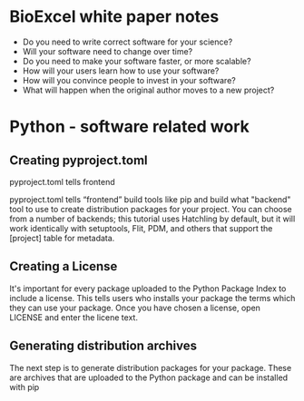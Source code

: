 * BioExcel white paper notes 

+ Do you need to write correct software for your science? 
+ Will your software need to change over time?
+ Do you need to make your software faster, or more scalable?
+ How will your users learn how to use your software?
+ How will you convince people to invest in your software?
+ What will happen when the original author moves to a new project?






* Python - software related work 

** Creating pyproject.toml

pyproject.toml tells frontend 

pyproject.toml tells “frontend” build tools like pip and build 
what "backend" tool to use to create distribution packages for your project. You can choose from a number of backends; this tutorial uses Hatchling by default, but it will work identically with setuptools, Flit, PDM, and others that support the [project] table for metadata.

** Creating a License 

It's important for every package uploaded to the Python Package 
Index to include a license. This tells users who installs your 
package the terms which they can use your package. Once you have 
chosen a license, open LICENSE and enter the licene text. 

** Generating distribution archives 

The next step is to generate distribution packages for your package. These are archives that 
are uploaded to the Python package and can be installed with pip 

